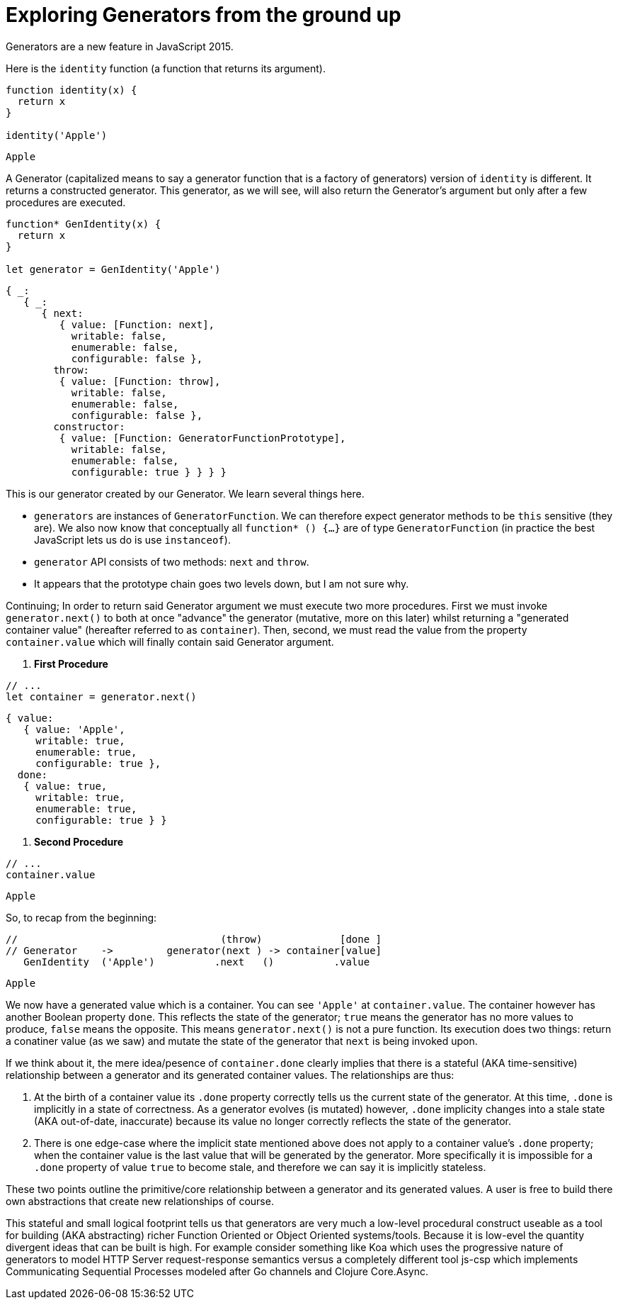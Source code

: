 # Exploring Generators from the ground up

Generators are a new feature in JavaScript 2015.

Here is the `identity` function (a function that returns its argument).

[source,js]
----
function identity(x) {
  return x
}

identity('Apple')
----
----
Apple
----


A Generator (capitalized means to say a generator function that is a factory
of generators) version of `identity` is different. It returns a constructed generator. This generator, as we will see, will also return the Generator's argument but only after a few procedures are executed.

[source,js]
----
function* GenIdentity(x) {
  return x
}

let generator = GenIdentity('Apple')
----

----
{ _:
   { _:
      { next:
         { value: [Function: next],
           writable: false,
           enumerable: false,
           configurable: false },
        throw:
         { value: [Function: throw],
           writable: false,
           enumerable: false,
           configurable: false },
        constructor:
         { value: [Function: GeneratorFunctionPrototype],
           writable: false,
           enumerable: false,
           configurable: true } } } }
----

This is our generator created by our Generator. We learn several things here.

- `generators` are instances of `GeneratorFunction`. We can therefore expect generator methods to be `this` sensitive (they are). We also now know that conceptually all `function* () {...}` are of type `GeneratorFunction` (in practice the best JavaScript lets us do is use `instanceof`).
- `generator` API consists of two methods: `next` and `throw`.
- It appears that the prototype chain goes two levels down, but I am not sure why.

Continuing; In order to return said Generator argument we must execute two more procedures. First we must invoke `generator.next()` to both at once "advance" the generator (mutative, more on this later) whilst returning a "generated container value" (hereafter referred to as `container`). Then, second, we must read the value from the property `container.value` which will finally contain said Generator argument.

1. **First Procedure**

[source,js]
----
// ...
let container = generator.next()
----
----
{ value:
   { value: 'Apple',
     writable: true,
     enumerable: true,
     configurable: true },
  done:
   { value: true,
     writable: true,
     enumerable: true,
     configurable: true } }
----

2. **Second Procedure**

[source,js]
----
// ...
container.value
----
----
Apple
----

So, to recap from the beginning:


[source,js]
----
//                                  (throw)             [done ]
// Generator    ->         generator(next ) -> container[value]
   GenIdentity  ('Apple')          .next   ()          .value
----
----
Apple
----

We now have a generated value which is a container. You can see `'Apple'` at `container.value`.  The container however has another Boolean property `done`. This reflects the state of the generator; `true` means the generator has no more values to produce, `false` means the opposite. This means `generator.next()` is not a pure function. Its execution does two things: return a conatiner value (as we saw) and mutate the state of the generator that `next` is being invoked upon.

If we think about it, the mere idea/pesence of `container.done` clearly implies that there is a stateful (AKA time-sensitive) relationship between a generator and its generated container values. The relationships are thus:

. At the birth of a container value its `.done` property correctly tells us the current state of the generator. At this time, `.done` is implicitly in a state of correctness. As a generator evolves (is mutated) however, `.done` implicity changes into a stale state (AKA out-of-date, inaccurate) because its value no longer correctly reflects the state of the generator.

. There is one edge-case where the implicit state mentioned above does not apply to a container value's `.done` property; when the container value is the last value that will be generated by the generator. More specifically it is impossible for a `.done` property of value `true` to become stale, and therefore we can say it is implicitly stateless.

These two points outline the primitive/core relationship between a generator and its generated values. A user is free to build there own abstractions that create new relationships of course.

This stateful and small logical footprint tells us that generators are very much a low-level procedural construct useable as a tool for building (AKA abstracting) richer Function Oriented or Object Oriented systems/tools. Because it is low-evel the quantity divergent ideas that can be built is high. For example consider something like Koa which uses the progressive nature of generators to model HTTP Server request-response semantics versus a completely different tool js-csp which implements Communicating Sequential Processes modeled after Go channels and Clojure Core.Async.
